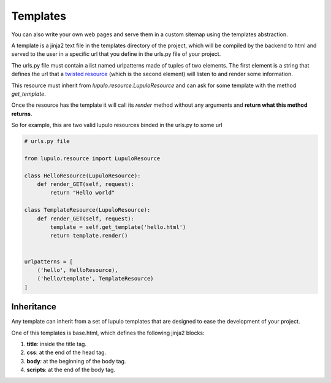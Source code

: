 .. _templates:

Templates
=========

You can also write your own web pages and serve them in a custom sitemap using
the templates abstraction.

A template is a jinja2 text file in the templates directory of the project,
which will be compiled by the backend to html and served to the user in a
specific url that you define in the urls.py file of your project.

The urls.py file must contain a list named urlpatterns made of tuples of two
elements. The first element is a string that defines the url that a `twisted
resource
<https://twistedmatrix.com/documents/15.0.0/web/howto/using-twistedweb.html#resource-objects>`_
(which is the second element) will listen to and render some information.

This resource must inherit from *lupulo.resource.LupuloResource* and can ask for
some template with the method *get_template*.

.. py:function:: get_template(path)

    Returns a LupuloTemplate for the path given as an argument

    :param string path: valid file path for a given template in the templates
                        folder

Once the resource has the template it will call its *render* method without any
arguments and **return what this method returns**.

So for example, this are two valid lupulo resources binded in the urls.py to
some url

.. code-block:: python

    # urls.py file

    from lupulo.resource import LupuloResource

    class HelloResource(LupuloResource):
        def render_GET(self, request):
            return "Hello world"

    class TemplateResource(LupuloResource):
        def render_GET(self, request):
            template = self.get_template('hello.html')
            return template.render()


    urlpatterns = [
        ('hello', HelloResource),
        ('hello/template', TemplateResource)
    ]

Inheritance
-----------

Any template can inherit from a set of lupulo templates that are designed to
ease the development of your project.

One of this templates is base.html, which defines the following jinja2 blocks:

#. **title**: inside the title tag.
#. **css**: at the end of the head tag.
#. **body**: at the beginning of the body tag.
#. **scripts**: at the end of the body tag.
